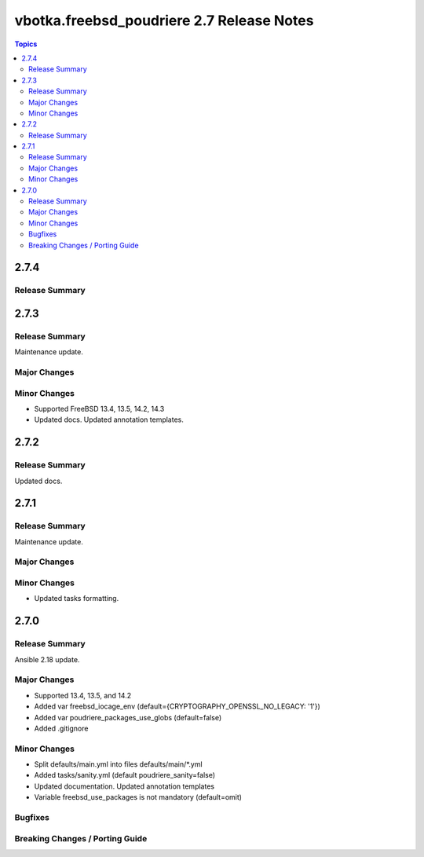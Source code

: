 ==========================================
vbotka.freebsd_poudriere 2.7 Release Notes
==========================================

.. contents:: Topics


2.7.4
=====

Release Summary
---------------


2.7.3
=====

Release Summary
---------------
Maintenance update.

Major Changes
-------------

Minor Changes
-------------
* Supported FreeBSD 13.4, 13.5, 14.2, 14.3
* Updated docs. Updated annotation templates.


2.7.2
=====

Release Summary
---------------
Updated docs.


2.7.1
=====

Release Summary
---------------
Maintenance update.

Major Changes
-------------

Minor Changes
-------------
* Updated tasks formatting.


2.7.0
=====

Release Summary
---------------
Ansible 2.18 update.

Major Changes
-------------
* Supported 13.4, 13.5, and 14.2
* Added var freebsd_iocage_env (default={CRYPTOGRAPHY_OPENSSL_NO_LEGACY: '1'})
* Added var poudriere_packages_use_globs (default=false)
* Added .gitignore

Minor Changes
-------------
* Split defaults/main.yml into files defaults/main/\*.yml
* Added tasks/sanity.yml (default poudriere_sanity=false)
* Updated documentation. Updated annotation templates
* Variable freebsd_use_packages is not mandatory (default=omit)

Bugfixes
--------

Breaking Changes / Porting Guide
--------------------------------
